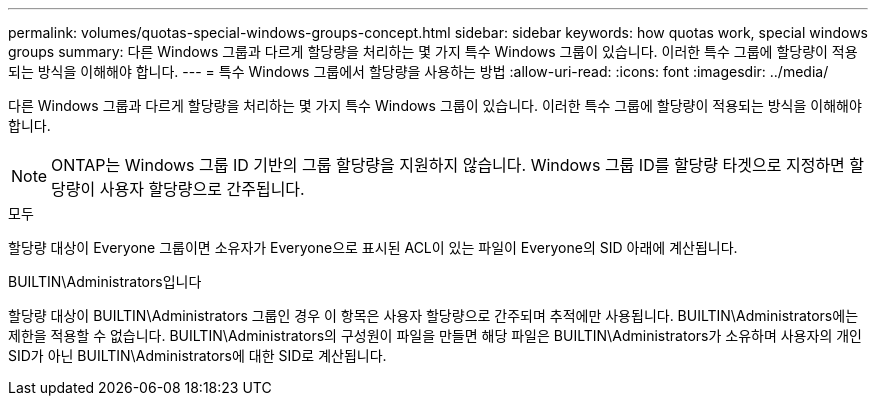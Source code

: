 ---
permalink: volumes/quotas-special-windows-groups-concept.html 
sidebar: sidebar 
keywords: how quotas work, special windows groups 
summary: 다른 Windows 그룹과 다르게 할당량을 처리하는 몇 가지 특수 Windows 그룹이 있습니다. 이러한 특수 그룹에 할당량이 적용되는 방식을 이해해야 합니다. 
---
= 특수 Windows 그룹에서 할당량을 사용하는 방법
:allow-uri-read: 
:icons: font
:imagesdir: ../media/


[role="lead"]
다른 Windows 그룹과 다르게 할당량을 처리하는 몇 가지 특수 Windows 그룹이 있습니다. 이러한 특수 그룹에 할당량이 적용되는 방식을 이해해야 합니다.

[NOTE]
====
ONTAP는 Windows 그룹 ID 기반의 그룹 할당량을 지원하지 않습니다. Windows 그룹 ID를 할당량 타겟으로 지정하면 할당량이 사용자 할당량으로 간주됩니다.

====
.모두
할당량 대상이 Everyone 그룹이면 소유자가 Everyone으로 표시된 ACL이 있는 파일이 Everyone의 SID 아래에 계산됩니다.

.BUILTIN\Administrators입니다
할당량 대상이 BUILTIN\Administrators 그룹인 경우 이 항목은 사용자 할당량으로 간주되며 추적에만 사용됩니다. BUILTIN\Administrators에는 제한을 적용할 수 없습니다. BUILTIN\Administrators의 구성원이 파일을 만들면 해당 파일은 BUILTIN\Administrators가 소유하며 사용자의 개인 SID가 아닌 BUILTIN\Administrators에 대한 SID로 계산됩니다.
